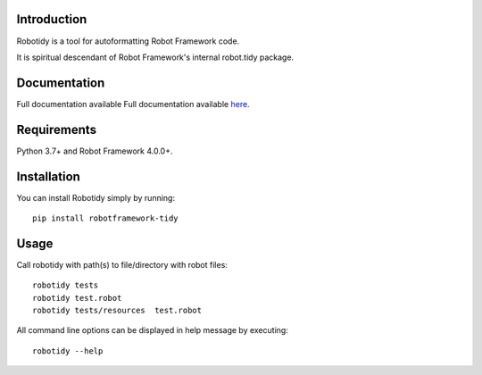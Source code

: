 Introduction
------------
Robotidy is a tool for autoformatting Robot Framework code.

It is spiritual descendant of Robot Framework's internal robot.tidy package.

Documentation
-------------
Full documentation available Full documentation available `here <https://robotidy.readthedocs.io>`_.

Requirements
------------

Python 3.7+ and Robot Framework 4.0.0+.

Installation
------------

You can install Robotidy simply by running::

    pip install robotframework-tidy

Usage
-----
Call robotidy with path(s) to file/directory with robot files::

    robotidy tests
    robotidy test.robot
    robotidy tests/resources  test.robot

All command line options can be displayed in help message by executing::

    robotidy --help

